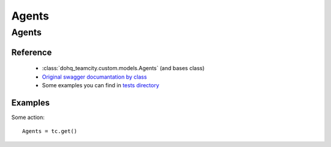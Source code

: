 ############
Agents
############

Agents
========

Reference
---------

  + :class:`dohq_teamcity.custom.models.Agents` (and bases class)
  + `Original swagger documantation by class <https://github.com/devopshq/teamcity/blob/develop/docs-sphinx/swagger/models/Agents.md>`_
  + Some examples you can find in `tests directory <https://github.com/devopshq/teamcity/blob/develop/test>`_

Examples
--------
Some action::

    Agents = tc.get()


